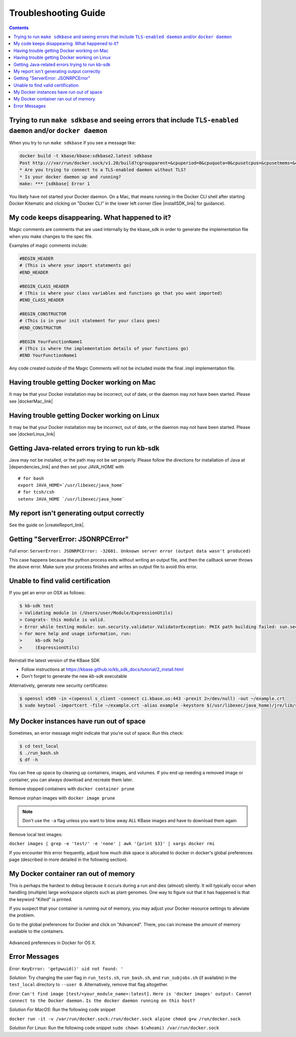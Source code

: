 Troubleshooting Guide
=====================

.. contents::

Trying to run ``make sdkbase`` and seeing errors that include ``TLS-enabled daemon`` and/or ``docker daemon``
^^^^^^^^^^^^^^^^^^^^^^^^^^^^^^^^^^^^^^^^^^^^^^^^^^^^^^^^^^^^^^^^^^^^^^^^^^^^^^^^^^^^^^^^^^^^^^^^^^^^^^^^^^^^^

When you try to run ``make sdkbase`` if you see a message like:

.. code-block:: bash

    docker build -t kbase/kbase:sdkbase2.latest sdkbase
    Post http:///var/run/docker.sock/v1.20/build?cgroupparent=&cpuperiod=0&cpuquota=0&cpusetcpus=&cpusetmems=&cpushares=0&dockerfile=Dockerfile&memory=0&memswap=0&rm=1&t=kbase%2Fkbase%3Asdkbase.latest&ulimits=null: dial unix /var/run/docker.sock: no such file or directory.
    * Are you trying to connect to a TLS-enabled daemon without TLS?
    * Is your docker daemon up and running?
    make: *** [sdkbase] Error 1


You likely have not started your Docker daemon. On a Mac, that means running in the Docker CLI shell after starting Docker Kitematic and clicking on "Docker CLI" in the lower left corner (See  |installSDK_link| for guidance).

My code keeps disappearing. What happened to it?
^^^^^^^^^^^^^^^^^^^^^^^^^^^^^^^^^^^^^^^^^^^^^^^^^

Magic comments are comments that are used internally by the kbase_sdk in order to generate the implementation file when you make changes to the spec file.

Examples of magic comments include:

.. code:: python

    #BEGIN_HEADER
    # (This is where your import statements go)
    #END_HEADER

    #BEGIN_CLASS_HEADER
    # (This is where your class variables and functions go that you want imported)
    #END_CLASS_HEADER

    #BEGIN_CONSTRUCTOR
    # (This is in your init statement for your class goes)
    #END_CONSTRUCTOR

    #BEGIN YourFunctionName1
    # (This is where the implementation details of your functions go)
    #END YourFunctionName1


Any code created outside of the Magic Comments will not be included inside the final .impl implementation file.

Having trouble getting Docker working on Mac
^^^^^^^^^^^^^^^^^^^^^^^^^^^^^^^^^^^^^^^^^^^^^

It may be that your Docker installation may be incorrect, out of date,
or the daemon may not have been started. Please see |dockerMac_link| 


Having trouble getting Docker working on Linux
^^^^^^^^^^^^^^^^^^^^^^^^^^^^^^^^^^^^^^^^^^^^^^

It may be that your Docker installation may be incorrect, out of date,
or the daemon may not have been started. Please see |dockerLinux_link| 


Getting Java-related errors trying to run kb-sdk
^^^^^^^^^^^^^^^^^^^^^^^^^^^^^^^^^^^^^^^^^^^^^^^^

Java may not be installed, or the path may not be set properly. Please follow the directions for installation of Java at |dependencies_link|  and then set your *JAVA\_HOME* with

::

    # for bash
    export JAVA_HOME=`/usr/libexec/java_home`
    # for tcsh/csh
    setenv JAVA_HOME `/usr/libexec/java_home`


.. |alt text| image:: https://avatars2.githubusercontent.com/u/1263946?v=3&s=84


My report isn't generating output correctly
^^^^^^^^^^^^^^^^^^^^^^^^^^^^^^^^^^^^^^^^^^^^^

See the guide on |createReport_link|.


Getting "ServerError: JSONRPCError"
^^^^^^^^^^^^^^^^^^^^^^^^^^^^^^^^^^^^^

*Full error*: ``ServerError: JSONRPCError: -32601. Unknown server error (output data wasn't produced)``

This case happens because the python process exits without writing an output file, and then the callback server throws the above error. Make sure your process finishes and writes an output file to avoid this error.

Unable to find valid certification
^^^^^^^^^^^^^^^^^^^^^^^^^^^^^^^^^^^^

If you get an error on OSX as follows:

.. code-block:: console

    $ kb-sdk test
    > Validating module in (/Users/user/Module/ExpressionUtils)
    > Congrats- this module is valid.
    > Error while testing module: sun.security.validator.ValidatorException: PKIX path building failed: sun.security.provider.certpath.SunCertPathBuilderException: unable to find valid certification path to requested target
    > For more help and usage information, run:
    >     kb-sdk help
    >     (ExpressionUtils)

Reinstall the latest version of the KBase SDK

* Follow instructions at https://kbase.github.io/kb_sdk_docs/tutorial/2_install.html 
* Don't forget to generate the new `kb-sdk` executable


Alternatively, generate new security certificates:

.. code-block:: bash

    $ openssl x509 -in <(openssl s_client -connect ci.kbase.us:443 -prexit 2>/dev/null) -out ~/example.crt
    $ sudo keytool -importcert -file ~/example.crt -alias example -keystore $(/usr/libexec/java_home)/jre/lib/security/cacerts -storepass changeit

My Docker instances have run out of space
^^^^^^^^^^^^^^^^^^^^^^^^^^^^^^^^^^^^^^^^^

Sometimes, an error message might indicate that you’re out of space. Run this check:

.. code-block:: bash

    $ cd test_local
    $ ./run_bash.sh
    $ df -h

You can free up space by cleaning up containers, images, and volumes. If you end up needing a removed image or container, you can always download and recreate them later.

Remove stopped containers with ``docker container prune``

Remove orphan images with ``docker image prune``

.. note::

    Don't use the ``-a`` flag unless you want to blow away ALL KBase images and have to download them again

Remove local test images:

``docker images | grep -e 'test/' -e 'none' | awk '{print $3}' | xargs docker rmi``

If you encounter this error frequently, adjust how much disk space is allocated
to docker in docker's global preferences page (described in more detailed in the
following section).

My Docker container ran out of memory
^^^^^^^^^^^^^^^^^^^^^^^^^^^^^^^^^^^^^

This is perhaps the hardest to debug because it occurs during a run and dies (almost) silently.
It will typically occur when handling (multiple) large workspace objects such as plant genomes.
One way to figure out that it has happened is that the keyword "Killed" is printed.

If you suspect that your container is running out of memory, you may adjust
your Docker resource settings to alleviate the problem.

Go to the global preferences for Docker and click on "Advanced". There, you
can increase the amount of memory available to the containers.

.. figure:: ../images/docker_advanced.png
    :align: center
    :width: 50%
    :figclass: align-center

    Advanced preferences in Docker for OS X.

Error Messages
^^^^^^^^^^^^^^
*Error*: ``KeyError: 'getpwuid()' uid not found: '``

*Solution*: Try changing the user flag in ``run_tests.sh``, ``run_bash.sh``, and ``run_subjobs.sh`` (if available) in the ``test_local`` directory to ``--user 0``. Alternatively, remove that flag altogether.

*Error*: ``Can't find image [test/<your_module_name>:latest].`` 
``Here is 'docker images' output: Cannot connect to the Docker daemon.``
``Is the docker daemon running on this host?``

*Solution For MacOS*: Run the following code snippet 

``docker run -it -v /var/run/docker.sock:/run/docker.sock alpine chmod g+w /run/docker.sock``

*Solution For Linux*: Run the following code snippet ``sudo chown $(whoami) /var/run/docker.sock``




.. External links

.. |createReport_link| raw:: html

   <a href="../howtos/create_a_report.html" target="_blank">Creating a report </a>

 https://github.com/kbase/kb\_sdk/blob/master/doc/kb\_sdk\_dependencies.md

.. |dependencies_link| raw:: html

   <a href="https://github.com/kbase/kb_sdk/blob/master/doc/test_dependencies.md" target="_blank">https://github.com/kbase/kb_sdk/blob/master/doc/test_dependencies.md</a>


.. |dockerMac_link| raw:: html

   <a href="https://docs.docker.com/mac/" target="_blank">https://docs.docker.com/mac/</a>

.. |dockerLinux_link| raw:: html

   <a href="https://docs.docker.com/mac/" target="_blank">https://docs.docker.com/linux/</a>

.. Internal links

.. |installSDK_link| raw:: html

   <a href="../tutorial/install.html">Install SDK Dependencies - Docker </a>


